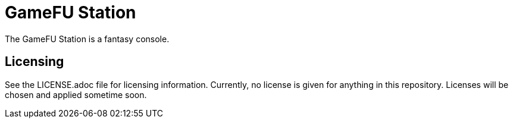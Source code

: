 = GameFU Station

The GameFU Station is a fantasy console.

== Licensing

See the LICENSE.adoc file for licensing information. Currently, no license is given for anything in this repository. Licenses will be chosen and applied sometime soon.

